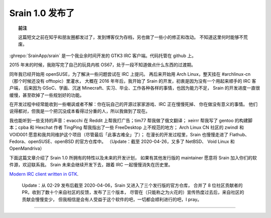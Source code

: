 ========================================
 Srain 1.0 发布了
========================================

.. post:: 2020-02-29
   :tags: Srain, IRC, GTK
   :author: LA
   :language: zh_CN


.. topic:: 前注

   这篇短文之前在知乎和朋友圈都发过了，发到博客仅为存档，另也做了一些小的修正和改动。
   不知道这里何时能够不荒废。


:ghrepo:`SrainApp/srain` 是一个我业余时间开发的 GTK3 IRC 客户端。代码托管在 github 上。

2015 年末的时候，我刚写完了自己的玩具内核 OS67，处于一段不知道做点什么东西的过渡期。

同年我已经开始用 openSUSE，为了解决一些问题尝试在 IRC 上提问。
再后来开始用 Arch Linux，整天挂在 #archlinux-cn （那个时候还没有 offtopic）里灌水，
大概在 2016 年年后，我开始了 Srain 的开发，初衷是因为没有一个用起来顺手的 IRC 客户端，
后来因为 GSoC、学画、沉迷 Minecraft、实习、毕业、工作各种各样的事情，也因为能力不足，
Srain 的开发进度一直很缓慢，甚至砍掉了一些规划好的功能。

在开发过程中经常能收到一些嘲讽或者不解：你在玩自己的开源过家家游戏、IRC 正在慢慢死掉、
你在做没有意义的事情。 他们说得都对，但我是一个把沉没成本看得过分重的人，所以我做到了现在。

我也能听到一些支持的声音：evacchi 在 Reddit 上帮我打广告；tim77 帮我做了俄文翻译；
xeirrr 帮我写了 gentoo 的构建脚本；cpba 和 Hexchat 作者 TingPing 帮我指出了一些 FreeDesktop 上不规范的地方；
Arch Linux CN 社区的 zwindl 和 VOID001 愿意和我共同维护这个项目（尽管最后「此事古难全」了）；
在漫长的开发过程里，Srain 也慢慢走进了 Flathub、Fedora、openSUSE、openBSD 的官方仓库中。
（Update：截至 2020-04-26，又多了 NetBSD、 Void Linux 和 OpenMandriva）

下面这篇文章介绍了 Srain 1.0 所拥有的特性以及未来的开发计划，
如果有其他发行版的 maintainer 愿意将 Srain 加入你们的软件源，欢迎联系我。
Srain 未来会继续开发下去，跟着 IRC 一起慢慢消失在历史里。

`Modern IRC client written in GTK <https://srain.im/2020/02/29/introducing-srain.html>`_.

..

   Update：从 02-29 发布后截至 2020-04-06，Srain 又进入了三个发行版的官方仓库，
   合并了 8 位社区贡献者的 PR，收到了数十个来自社区的反馈，发布了三个版本，
   尽管在（只能称之为火花的）宣传热度过去后，来自社区的贡献会慢慢变少，
   但我相信是会有人受益于这个软件的吧，一切都会顺利进行的吧，I pray。


--------------------------------------------------------------------------------

.. isso::
